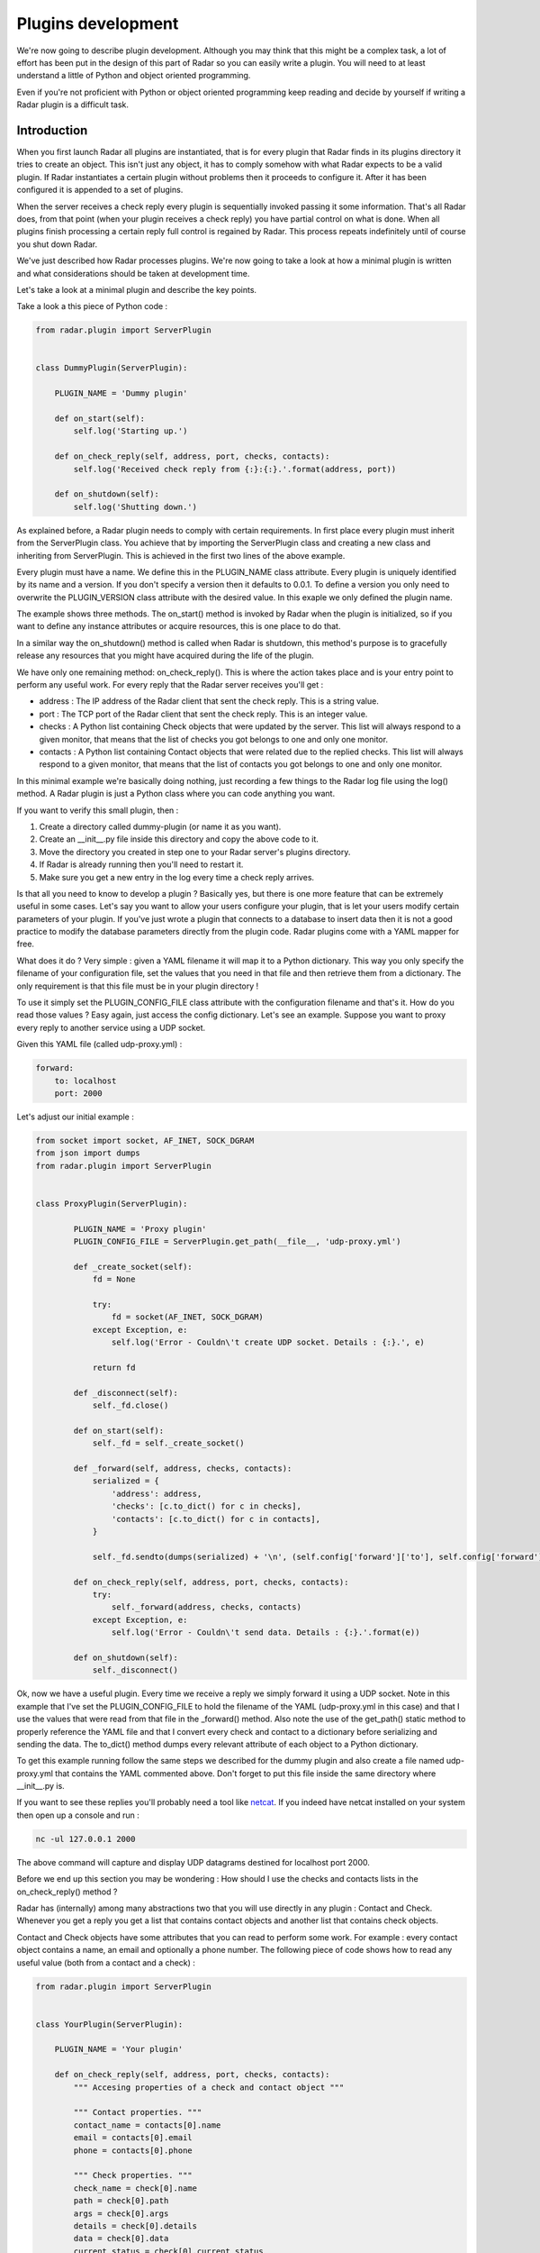 Plugins development
===================

We're now going to describe plugin development. Although you may think
that this might be a complex task, a lot of effort has been put in the
design of this part of Radar so you can easily write a plugin.
You will need to at least understand a little of Python and object oriented
programming.

Even if you're not proficient with Python or object oriented programming
keep reading and decide by yourself if writing a Radar plugin is a
difficult task.


Introduction
------------

When you first launch Radar all plugins are instantiated, that is for every
plugin that Radar finds in its plugins directory it tries to create an
object. This isn't just any object, it has to comply somehow with what
Radar expects to be a valid plugin. If Radar instantiates a certain plugin
without problems then it proceeds to configure it. After it has been
configured it is appended to a set of plugins.

When the server receives a check reply every plugin is sequentially invoked
passing it some information. That's all Radar does, from that point (when
your plugin receives a check reply) you have partial control on what is done.
When all plugins finish processing a certain reply full control is regained
by Radar. This process repeats indefinitely until of course you shut down Radar.

We've just described how Radar processes plugins. We're now going to take
a look at how a minimal plugin is written and what considerations should be
taken at development time.

Let's take a look at a minimal plugin and describe the key points.

Take a look a this piece of Python code :

.. code-block:: python

    from radar.plugin import ServerPlugin


    class DummyPlugin(ServerPlugin):

        PLUGIN_NAME = 'Dummy plugin'

        def on_start(self):
            self.log('Starting up.')

        def on_check_reply(self, address, port, checks, contacts):
            self.log('Received check reply from {:}:{:}.'.format(address, port))

        def on_shutdown(self):
            self.log('Shutting down.')


As explained before, a Radar plugin needs to comply with certain requirements.
In first place every plugin must inherit from the ServerPlugin class.
You achieve that by importing the ServerPlugin class and creating a new
class and inheriting from ServerPlugin. This is achieved in the first two
lines of the above example.

Every plugin must have a name. We define this in the PLUGIN_NAME class attribute.
Every plugin is uniquely identified by its name and a version. If you don't
specify a version then it defaults to 0.0.1. To define a version you only
need to overwrite the PLUGIN_VERSION class attribute with the desired value.
In this exaple we only defined the plugin name.

The example shows three methods. The on_start() method is invoked by Radar when
the plugin is initialized, so if you want to define any instance attributes
or acquire resources, this is one place to do that.

In a similar way the on_shutdown() method is called when Radar is shutdown,
this method's purpose is to gracefully release any resources that you might
have acquired during the life of the plugin.

We have only one remaining method: on_check_reply(). This is where the
action takes place and is your entry point to perform any useful work.
For every reply that the Radar server receives you'll get :

* address : The IP address of the Radar client that sent the check reply.
  This is a string value.

* port : The TCP port of the Radar client that sent the check reply.
  This is an integer value.

* checks : A Python list containing Check objects that were updated by
  the server. This list will always respond to a given monitor, that means
  that the list of checks you got belongs to one and only one monitor.

* contacts : A Python list containing Contact objects that were related
  due to the replied checks. This list will always respond to a given
  monitor, that means that the list of contacts you got belongs to one
  and only one monitor.

In this minimal example we're basically doing nothing, just recording a few
things to the Radar log file using the log() method. A Radar plugin is just
a Python class where you can code anything you want.

If you want to verify this small plugin, then :

1. Create a directory called dummy-plugin (or name it as you want).
2. Create an __init__.py file inside this directory and copy the above code to it.
3. Move the directory you created in step one to your Radar server's plugins directory.
4. If Radar is already running then you'll need to restart it.
5. Make sure you get a new entry in the log every time a check reply arrives.

Is that all you need to know to develop a plugin ? Basically yes, but there
is one more feature that can be extremely useful in some cases.
Let's say you want to allow your users configure your plugin, that is let
your users modify certain parameters of your plugin. If you've just wrote
a plugin that connects to a database to insert data then it is not a good
practice to modify the database parameters directly from the plugin code.
Radar plugins come with a YAML mapper for free.

What does it do ? Very simple : given a YAML filename it will map it to
a Python dictionary. This way you only specify the filename of your
configuration file, set the values that you need in that file and then
retrieve them from a dictionary. The only requirement is that this file
must be in your plugin directory !

To use it simply set the PLUGIN_CONFIG_FILE class attribute with the
configuration filename and that's it. How do you read those values ?
Easy again, just access the config dictionary. Let's see an example.
Suppose you want to proxy every reply to another service using a UDP socket.

Given this YAML file (called udp-proxy.yml) :

.. code-block:: yaml

    forward:
        to: localhost
        port: 2000


Let's adjust our initial example :

.. code-block:: python

    from socket import socket, AF_INET, SOCK_DGRAM
    from json import dumps
    from radar.plugin import ServerPlugin


    class ProxyPlugin(ServerPlugin):

            PLUGIN_NAME = 'Proxy plugin'
            PLUGIN_CONFIG_FILE = ServerPlugin.get_path(__file__, 'udp-proxy.yml')

            def _create_socket(self):
                fd = None

                try:
                    fd = socket(AF_INET, SOCK_DGRAM)
                except Exception, e:
                    self.log('Error - Couldn\'t create UDP socket. Details : {:}.', e)

                return fd

            def _disconnect(self):
                self._fd.close()

            def on_start(self):
                self._fd = self._create_socket()

            def _forward(self, address, checks, contacts):
                serialized = {
                    'address': address,
                    'checks': [c.to_dict() for c in checks],
                    'contacts': [c.to_dict() for c in contacts],
                }

                self._fd.sendto(dumps(serialized) + '\n', (self.config['forward']['to'], self.config['forward']['port']))

            def on_check_reply(self, address, port, checks, contacts):
                try:
                    self._forward(address, checks, contacts)
                except Exception, e:
                    self.log('Error - Couldn\'t send data. Details : {:}.'.format(e))

            def on_shutdown(self):
                self._disconnect()


Ok, now we have a useful plugin. Every time we receive a reply we simply forward
it using a UDP socket. Note in this example that I've set the PLUGIN_CONFIG_FILE
to hold the filename of the YAML (udp-proxy.yml in this case) and that I use the
values that were read from that file in the _forward() method. Also note the
use of the get_path() static method to properly reference the YAML file and that
I convert every check and contact to a dictionary before serializing and sending
the data. The to_dict() method dumps every relevant attribute of each object to
a Python dictionary.

To get this example running follow the same steps we described for the dummy plugin
and also create a file named udp-proxy.yml that contains the YAML commented above.
Don't forget to put this file inside the same directory where __init__.py is.

If you want to see these replies you'll probably need a tool like `netcat <http://nc110.sourceforge.net/>`_.
If you indeed have netcat installed on your system then open up a console and run :

.. code-block:: bash

    nc -ul 127.0.0.1 2000


The above command will capture and display UDP datagrams destined for localhost port 2000.

Before we end up this section you may be wondering : How should I use the
checks and contacts lists in the on_check_reply() method ?

Radar has (internally) among many abstractions two that you will use directly
in any plugin : Contact and Check. Whenever you get a reply you get a list
that contains contact objects and another list that contains check objects.

Contact and Check objects have some attributes that you can read to
perform some work. For example : every contact object contains a name,
an email and optionally a phone number. The following piece of code
shows how to read any useful value (both from a contact and a check) :

.. code-block:: python

    from radar.plugin import ServerPlugin


    class YourPlugin(ServerPlugin):

        PLUGIN_NAME = 'Your plugin'

        def on_check_reply(self, address, port, checks, contacts):
            """ Accesing properties of a check and contact object """

            """ Contact properties. """
            contact_name = contacts[0].name
            email = contacts[0].email
            phone = contacts[0].phone

            """ Check properties. """
            check_name = check[0].name
            path = check[0].path
            args = check[0].args
            details = check[0].details
            data = check[0].data
            current_status = check[0].current_status
            previous_status = check[0].previous_status


Note that in the above example we're only inspecting the first contact and
check. Remember that you always receive two lists, so you may need to
iterate them in order to achieve your plugin's task.

One last thing. If you inspect the current_status and the previous_status attributes 
of a check you'll notice that both of them are integers. If you need to convert those
values to their respective names, here's how to do that :

.. code-block:: python

    from radar.plugin import ServerPlugin
    from radar.check import Check


    class YourPlugin(ServerPlugin):

        PLUGIN_NAME = 'Your plugin'

        def on_check_reply(self, address, port, checks, contacts):
            """ Converting check reply status values to string codes. """

            current_status = Check.get_status(check[0].current_status)
            previous_status = Check.get_status(check[0].previous_status)


The conversion is done using the static Check.get_status() method. Note that
I've also imported the Check class in the second line of the example. Now
current_status and previous_status hold any of the valid string codes that a
check can return (OK, WARINING, SEVERE or ERROR).


Guidelines
----------

All of the considerations taken to develop checks also apply to plugins.
So if in doubt review those guidelines in the checks development section.

Also note that Radar expects to find a unique plugin class per plugin
directory. It is a requirement that this class to be present only in the
__init__.py file in that directory. Despite this minor limitation you're
allowed to code in as many different directory/files inside the plugin
directory as you want.

For example, assuming that you wrote the ProxyPlugin described above then, you
could have the following file hierarchy :

.. code-block:: bash

    /ProxyPlugin
        /__init__.py
        /proxy.yml


If your ProxyPlugin also depended on more modules then you could had :

.. code-block:: bash

    /ProxyPlugin
        /__init__.py
        /proxy.yml
            /another_module
                /__init__.py
                /another_file.py


Example
-------

If you still want to see a more elaborate example (actually something
useful, right ?) then you can take a look to an email notifier plugin `here <https://github.com/lliendo/Radar-Plugins>`_.
This plugin will notify its contacts when a check has any of its status
(current or previous) distinct from OK.
